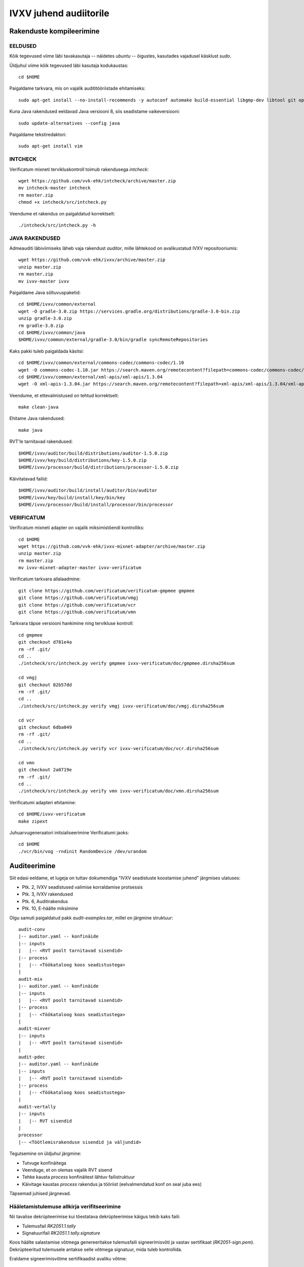 
================================================================================
IVXV juhend audiitorile
================================================================================

Rakenduste kompileerimine
================================================================================


EELDUSED
--------------------------------------------------------------------------------

Kõik tegevused viime läbi tavakasutaja -- näidetes `ubuntu` -- õigustes,
kasutades vajadusel käsklust `sudo`.

Üldjuhul viime kõik tegevused läbi kasutaja kodukaustas::

  cd $HOME

Paigaldame tarkvara, mis on vajalik audititööriistade ehitamiseks::

  sudo apt-get install --no-install-recommends -y autoconf automake build-essential libgmp-dev libtool git openjdk-8-jdk-headless python unzip zip wget make gradle

Kuna Java rakendused eeldavad Java versiooni 8, siis seadistame vaikeversiooni::

  sudo update-alternatives --config java

Paigaldame tekstiredaktori::

  sudo apt-get install vim


INTCHECK
--------------------------------------------------------------------------------

Verificatum mixneti tervikluskontroll toimub rakendusega `intcheck`::

  wget https://github.com/vvk-ehk/intcheck/archive/master.zip
  mv intcheck-master intcheck
  rm master.zip
  chmod +x intcheck/src/intcheck.py

Veendume et rakendus on paigaldatud korrektselt::

  ./intcheck/src/intcheck.py -h


JAVA RAKENDUSED
--------------------------------------------------------------------------------

Admeauditi läbiviimiseks läheb vaja rakendust `auditor`, mille lähtekood on
avalikustatud IVXV repositooriumis::

  wget https://github.com/vvk-ehk/ivxv/archive/master.zip
  unzip master.zip
  rm master.zip
  mv ivxv-master ivxv


Paigaldame Java sõltuvuspaketid::

  cd $HOME/ivxv/common/external
  wget -O gradle-3.0.zip https://services.gradle.org/distributions/gradle-3.0-bin.zip
  unzip gradle-3.0.zip
  rm gradle-3.0.zip
  cd $HOME/ivxv/common/java
  $HOME/ivxv/common/external/gradle-3.0/bin/gradle syncRemoteRepositories

Kaks pakki tuleb paigaldada käsitsi::

  cd $HOME/ivxv/common/external/commons-codec/commons-codec/1.10
  wget -O commons-codec-1.10.jar https://search.maven.org/remotecontent?filepath=commons-codec/commons-codec/1.10/commons-codec-1.10.jar
  cd $HOME/ivxv/common/external/xml-apis/xml-apis/1.3.04
  wget -O xml-apis-1.3.04.jar https://search.maven.org/remotecontent?filepath=xml-apis/xml-apis/1.3.04/xml-apis-1.3.04.jar

Veendume, et ettevalmistused on tehtud korrektselt::

  make clean-java

Ehitame Java rakendused::

  make java

RVT'le tarnitavad rakendused::

  $HOME/ivxv/auditor/build/distributions/auditor-1.5.0.zip
  $HOME/ivxv/key/build/distributions/key-1.5.0.zip
  $HOME/ivxv/processor/build/distributions/processor-1.5.0.zip

Käivitatavad failid::

  $HOME/ivxv/auditor/build/install/auditor/bin/auditor
  $HOME/ivxv/key/build/install/key/bin/key
  $HOME/ivxv/processor/build/install/processor/bin/processor


VERIFICATUM
--------------------------------------------------------------------------------

Verificatum mixneti adapter on vajalik miksimistõendi kontrolliks::

  cd $HOME
  wget https://github.com/vvk-ehk/ivxv-mixnet-adapter/archive/master.zip
  unzip master.zip
  rm master.zip
  mv ivxv-mixnet-adapter-master ivxv-verificatum

Verificatum tarkvara allalaadmine::

  git clone https://github.com/verificatum/verificatum-gmpmee gmpmee
  git clone https://github.com/verificatum/vmgj
  git clone https://github.com/verificatum/vcr
  git clone https://github.com/verificatum/vmn

Tarkvara täpse versiooni hankimine ning tervikluse kontroll::

  cd gmpmee
  git checkout d781e4a
  rm -rf .git/
  cd ..
  ./intcheck/src/intcheck.py verify gmpmee ivxv-verificatum/doc/gmpmee.dirsha256sum

  cd vmgj
  git checkout 82b57dd
  rm -rf .git/
  cd ..
  ./intcheck/src/intcheck.py verify vmgj ivxv-verificatum/doc/vmgj.dirsha256sum

  cd vcr
  git checkout 6dba049
  rm -rf .git/
  cd ..
  ./intcheck/src/intcheck.py verify vcr ivxv-verificatum/doc/vcr.dirsha256sum

  cd vmn
  git checkout 2a0719e
  rm -rf .git/
  cd ..
  ./intcheck/src/intcheck.py verify vmn ivxv-verificatum/doc/vmn.dirsha256sum

Verificatumi adapteri ehitamine::

  cd $HOME/ivxv-verificatum
  make zipext

Juhuarvugeneraatori initsialiseerimine Verificatumi jaoks::

  cd $HOME
  ./vcr/bin/vog -rndinit RandomDevice /dev/urandom


Auditeerimine
================================================================================

Siit edasi eeldame, et lugeja on tuttav dokumendiga "IVXV seadistuste
koostamise juhend" järgmises ulatuses:

* Ptk. 2, IVXV seadistused valimise korraldamise protsessis
* Ptk. 3, IVXV rakendused
* Ptk. 6, Auditirakendus
* Ptk. 10, E-häälte miksimine

Olgu samuti paigaldatud pakk `audit-examples.tar`, millel on järgmine
struktuur::

   audit-conv
   |-- auditor.yaml -- konfinäide
   |-- inputs
   |   |-- <RVT poolt tarnitavad sisendid>
   |-- process
   |   |-- <Töökataloog koos seadistustega>
   |
   audit-mix
   |-- auditor.yaml -- konfinäide
   |-- inputs
   |   |-- <RVT poolt tarnitavad sisendid>
   |-- process
   |   |-- <Töökataloog koos seadistustega>
   |
   audit-mixver
   |-- inputs
   |   |-- <RVT poolt tarnitavad sisendid>
   |
   audit-pdec
   |-- auditor.yaml -- konfinäide
   |-- inputs
   |   |-- <RVT poolt tarnitavad sisendid>
   |-- process
   |   |-- <Töökataloog koos seadistustega>
   |
   audit-vertally
   |-- inputs
   |   |-- RVT sisendid
   |
   processor
   |-- <Töötlemisrakenduse sisendid ja väljundid>

Tegutsemine on üldjuhul järgmine:

* Tutvuge konfinäitega
* Veenduge, et on olemas vajalik RVT sisend
* Tehke kausta `process` konfinäitest lähtuv failistruktuur
* Käivitage kaustas `process` rakendus ja tööriist (eelvalmendatud konf on seal
  juba ees)

Täpsemad juhised järgnevad.

Hääletamistulemuse allkirja verifitseerimine
--------------------------------------------------------------------------------

Nii tavalise dekrüpteerimise kui tõestatava dekrüpteerimise käigus tekib kaks
faili:

* Tulemusfail `RK2051.1.tally`
* Signatuurifail `RK2051.1.tally.signature`

Koos häälte salastamise võtmega genereeritakse tulemusfaili signeerimisvõti ja
vastav sertifikaat (`RK2051-sign.pem`). Dekrüpteeritud tulemusele antakse selle
võtmega signatuur, mida tuleb kontrollida.

Eraldame signeerimisvõtme sertifikaadist avaliku võtme::

  openssl x509 -in RK2051-sign.pem -noout -pubkey > sign.pub

Kasutame avalikku võtit tulemusfaili allkirja kontrollimiseks::

  openssl dgst -sha256 -sigopt rsa_padding_mode:pss -sigopt rsa_pss_saltlen:32 -sigopt rsa_mgf1_md:sha256 -verify sign.pub -signature RK2051.1.tally.signature RK2051.1.tally

NB! Tavalise dekrüpteerimise ja tõestatava dekrüpteerimise käigus tekkivad
tulemusfailid peavad olema identsed. Kontrollimiseks UNIXi tööriist `diff`::

  diff decout/RK2051.1.tally pdecout/RK2051.1.tally

Näitefailid on pakis::

  cd $HOME/audit-examples/audit-vertally


IVXV <-> Verificatum teisenduste korrektsuse kontroll
--------------------------------------------------------------------------------

Teisenduste korrektsuse kontroll toimub tööriistaga `convert`. NB! Kaust
`process` tuleb auditor.yaml põhjal sisenditest ettevalmistada::

  cd $HOME/audit-examples/audit-conv/process
  $HOME/ivxv/auditor/build/install/auditor/bin/auditor convert -c conf.bdoc -p auditor.yaml.bdoc

Miksimistõendi kontroll tööriistaga `auditor`
--------------------------------------------------------------------------------

Miksimistõendi kontroll toimub tööriistaga `mixer`. NB! Kaust `process` tuleb
auditor.yaml põhjal sisenditest ettevalmistada::

  cd $HOME/audit-examples/audit-mix/process
  $HOME/ivxv/auditor/build/install/auditor/bin/auditor mixer -c conf.bdoc -p auditor.yaml.bdoc

Lugemistõendi kontroll
--------------------------------------------------------------------------------

Lugemistõendi kontroll toimub tööriistaga `decrypt`. NB! Kaust `process` tuleb
auditor.yaml põhjal sisenditest ettevalmistada::

  cd $HOME/audit-examples/audit-pdec/process
  $HOME/ivxv/auditor/build/install/auditor/bin/auditor decrypt -c conf.bdoc -p auditor.yaml.bdoc

Miksimistõendi kontroll Verificatumi originaaltööriistaga
--------------------------------------------------------------------------------

Miksimistõendi kontroll Verificatumi abil::

  cd $HOME/audit-examples/audit-mixver
  $HOME/ivxv-verificatum/release/mixer/bin/mix.py verify --proof-zipfile shuffle_proof.zip

Töötlemise audit
--------------------------------------------------------------------------------

Täiendavalt on lisatud pakki kõik töötlemisrakenduse sisendid ja väljundid
lihtsustamaks töötlemisprotsessi auditit.
